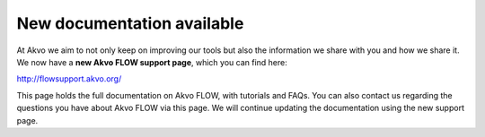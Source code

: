 .. FLOW documentation master file, created by
   sphinx-quickstart on Sun Feb 19 18:49:22 2012.
   You can adapt this file completely to your liking, but it should at least
   contain the root `toctree` directive

 
New documentation available
================================================

At Akvo we aim to not only keep on improving our tools but also the information we share with you and how we share it. We now have a **new Akvo FLOW support page**, which you can find here: 

http://flowsupport.akvo.org/

This page holds the full documentation on Akvo FLOW, with tutorials and FAQs. You can also contact us regarding the questions you have about Akvo FLOW via this page. We will continue updating the documentation using the new support page. 

